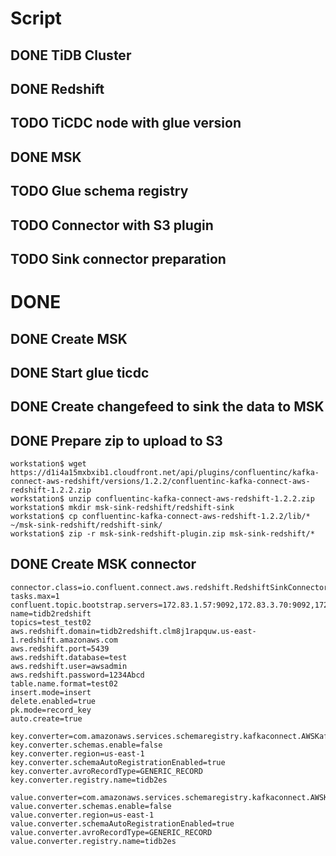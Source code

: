 * Script
** DONE TiDB Cluster
** DONE Redshift
** TODO TiCDC node with glue version
** DONE MSK
** TODO Glue schema registry
** TODO Connector with S3 plugin
** TODO Sink connector preparation
* DONE 
** DONE Create MSK
** DONE Start glue ticdc
** DONE Create changefeed to sink the data to MSK
** DONE Prepare zip to upload to S3
   #+BEGIN_SRC
   workstation$ wget https://d1i4a15mxbxib1.cloudfront.net/api/plugins/confluentinc/kafka-connect-aws-redshift/versions/1.2.2/confluentinc-kafka-connect-aws-redshift-1.2.2.zip
   workstation$ unzip confluentinc-kafka-connect-aws-redshift-1.2.2.zip
   workstation$ mkdir msk-sink-redshift/redshift-sink
   workstation$ cp confluentinc-kafka-connect-aws-redshift-1.2.2/lib/* ~/msk-sink-redshift/redshift-sink/
   workstation$ zip -r msk-sink-redshift-plugin.zip msk-sink-redshift/*
   #+END_SRC
** DONE Create MSK connector
   #+BEGIN_SRC
connector.class=io.confluent.connect.aws.redshift.RedshiftSinkConnector
tasks.max=1
confluent.topic.bootstrap.servers=172.83.1.57:9092,172.83.3.70:9092,172.83.2.226:9092
name=tidb2redshift
topics=test_test02
aws.redshift.domain=tidb2redshift.clm8j1rapquw.us-east-1.redshift.amazonaws.com
aws.redshift.port=5439
aws.redshift.database=test
aws.redshift.user=awsadmin
aws.redshift.password=1234Abcd
table.name.format=test02
insert.mode=insert
delete.enabled=true
pk.mode=record_key
auto.create=true

key.converter=com.amazonaws.services.schemaregistry.kafkaconnect.AWSKafkaAvroConverter
key.converter.schemas.enable=false
key.converter.region=us-east-1
key.converter.schemaAutoRegistrationEnabled=true
key.converter.avroRecordType=GENERIC_RECORD
key.converter.registry.name=tidb2es

value.converter=com.amazonaws.services.schemaregistry.kafkaconnect.AWSKafkaAvroConverter
value.converter.schemas.enable=false
value.converter.region=us-east-1
value.converter.schemaAutoRegistrationEnabled=true
value.converter.avroRecordType=GENERIC_RECORD
value.converter.registry.name=tidb2es
   #+END_SRC
